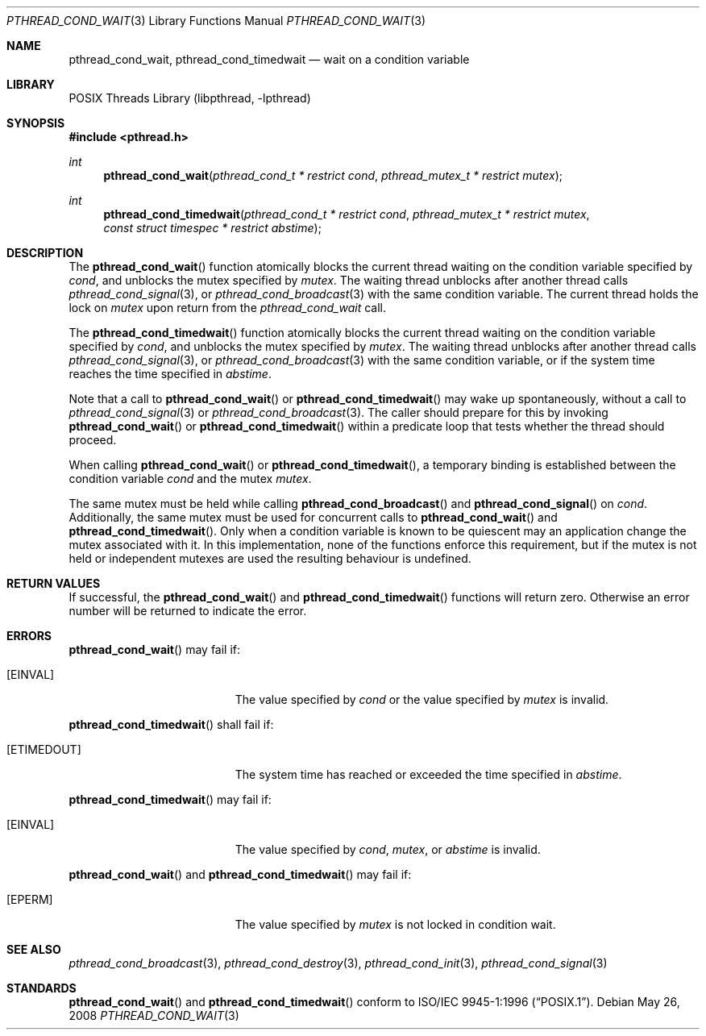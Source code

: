 .\" $NetBSD: pthread_cond_wait.3,v 1.10 2008/12/31 13:57:54 christos Exp $
.\"
.\" Copyright (c) 2002, 2008 The NetBSD Foundation, Inc.
.\" All rights reserved.
.\" Redistribution and use in source and binary forms, with or without
.\" modification, are permitted provided that the following conditions
.\" are met:
.\" 1. Redistributions of source code must retain the above copyright
.\"    notice, this list of conditions and the following disclaimer.
.\" 2. Redistributions in binary form must reproduce the above copyright
.\"    notice, this list of conditions and the following disclaimer in the
.\"    documentation and/or other materials provided with the distribution.
.\" THIS SOFTWARE IS PROVIDED BY THE NETBSD FOUNDATION, INC. AND CONTRIBUTORS
.\" ``AS IS'' AND ANY EXPRESS OR IMPLIED WARRANTIES, INCLUDING, BUT NOT LIMITED
.\" TO, THE IMPLIED WARRANTIES OF MERCHANTABILITY AND FITNESS FOR A PARTICULAR
.\" PURPOSE ARE DISCLAIMED.  IN NO EVENT SHALL THE FOUNDATION OR CONTRIBUTORS
.\" BE LIABLE FOR ANY DIRECT, INDIRECT, INCIDENTAL, SPECIAL, EXEMPLARY, OR
.\" CONSEQUENTIAL DAMAGES (INCLUDING, BUT NOT LIMITED TO, PROCUREMENT OF
.\" SUBSTITUTE GOODS OR SERVICES; LOSS OF USE, DATA, OR PROFITS; OR BUSINESS
.\" INTERRUPTION) HOWEVER CAUSED AND ON ANY THEORY OF LIABILITY, WHETHER IN
.\" CONTRACT, STRICT LIABILITY, OR TORT (INCLUDING NEGLIGENCE OR OTHERWISE)
.\" ARISING IN ANY WAY OUT OF THE USE OF THIS SOFTWARE, EVEN IF ADVISED OF THE
.\" POSSIBILITY OF SUCH DAMAGE.
.\"
.\" Copyright (c) 1997 Brian Cully <shmit@kublai.com>
.\" All rights reserved.
.\"
.\" Redistribution and use in source and binary forms, with or without
.\" modification, are permitted provided that the following conditions
.\" are met:
.\" 1. Redistributions of source code must retain the above copyright
.\"    notice, this list of conditions and the following disclaimer.
.\" 2. Redistributions in binary form must reproduce the above copyright
.\"    notice, this list of conditions and the following disclaimer in the
.\"    documentation and/or other materials provided with the distribution.
.\" 3. Neither the name of the author nor the names of any co-contributors
.\"    may be used to endorse or promote products derived from this software
.\"    without specific prior written permission.
.\"
.\" THIS SOFTWARE IS PROVIDED BY JOHN BIRRELL AND CONTRIBUTORS ``AS IS'' AND
.\" ANY EXPRESS OR IMPLIED WARRANTIES, INCLUDING, BUT NOT LIMITED TO, THE
.\" IMPLIED WARRANTIES OF MERCHANTABILITY AND FITNESS FOR A PARTICULAR PURPOSE
.\" ARE DISCLAIMED.  IN NO EVENT SHALL THE REGENTS OR CONTRIBUTORS BE LIABLE
.\" FOR ANY DIRECT, INDIRECT, INCIDENTAL, SPECIAL, EXEMPLARY, OR CONSEQUENTIAL
.\" DAMAGES (INCLUDING, BUT NOT LIMITED TO, PROCUREMENT OF SUBSTITUTE GOODS
.\" OR SERVICES; LOSS OF USE, DATA, OR PROFITS; OR BUSINESS INTERRUPTION)
.\" HOWEVER CAUSED AND ON ANY THEORY OF LIABILITY, WHETHER IN CONTRACT, STRICT
.\" LIABILITY, OR TORT (INCLUDING NEGLIGENCE OR OTHERWISE) ARISING IN ANY WAY
.\" OUT OF THE USE OF THIS SOFTWARE, EVEN IF ADVISED OF THE POSSIBILITY OF
.\" SUCH DAMAGE.
.\"
.\" $FreeBSD: src/lib/libpthread/man/pthread_cond_wait.3,v 1.16 2002/09/16 19:29:28 mini Exp $
.\"
.Dd May 26, 2008
.Dt PTHREAD_COND_WAIT 3
.Os
.Sh NAME
.Nm pthread_cond_wait ,
.Nm pthread_cond_timedwait
.Nd wait on a condition variable
.Sh LIBRARY
.Lb libpthread
.Sh SYNOPSIS
.In pthread.h
.Ft int
.Fn pthread_cond_wait "pthread_cond_t * restrict cond" "pthread_mutex_t * restrict mutex"
.Ft int
.Fn pthread_cond_timedwait "pthread_cond_t * restrict cond" "pthread_mutex_t * restrict mutex" "const struct timespec * restrict abstime"
.Sh DESCRIPTION
The
.Fn pthread_cond_wait
function atomically blocks the current thread waiting on the condition
variable specified by
.Fa cond ,
and unblocks the mutex specified by
.Fa mutex .
The waiting thread unblocks after another thread calls
.Xr pthread_cond_signal 3 ,
or
.Xr pthread_cond_broadcast 3
with the same condition variable.
The current thread holds the lock on
.Fa mutex
upon return from the
.Fa pthread_cond_wait
call.
.Pp
The
.Fn pthread_cond_timedwait
function atomically blocks the current thread waiting on the condition
variable specified by
.Fa cond ,
and unblocks the mutex specified by
.Fa mutex .
The waiting thread unblocks after another thread calls
.Xr pthread_cond_signal 3 ,
or
.Xr pthread_cond_broadcast 3
with the same condition variable, or if the system time reaches the
time specified in
.Fa abstime .
.Pp
Note that a call to
.Fn pthread_cond_wait
or
.Fn pthread_cond_timedwait
may wake up spontaneously, without a call to
.Xr pthread_cond_signal 3
or
.Xr pthread_cond_broadcast 3 .
The caller should prepare for this by invoking
.Fn pthread_cond_wait
or
.Fn pthread_cond_timedwait
within a predicate loop that tests whether the thread should proceed.
.Pp
When calling
.Fn pthread_cond_wait
or
.Fn pthread_cond_timedwait ,
a temporary binding is established between the condition variable
.Fa cond
and the mutex
.Fa mutex .
.Pp
The same mutex must be held while calling
.Fn pthread_cond_broadcast
and
.Fn pthread_cond_signal
on
.Fa cond .
Additionally, the same mutex must be used for concurrent calls to
.Fn pthread_cond_wait
and
.Fn pthread_cond_timedwait .
Only when a condition variable is known to be quiescent may an application
change the mutex associated with it.
In this implementation, none of the functions enforce this requirement, but
if the mutex is not held or independent mutexes are used the resulting
behaviour is undefined.
.Sh RETURN VALUES
If successful, the
.Fn pthread_cond_wait
and
.Fn pthread_cond_timedwait
functions will return zero.
Otherwise an error number will be returned to
indicate the error.
.Sh ERRORS
.Fn pthread_cond_wait
may fail if:
.Bl -tag -width Er
.It Bq Er EINVAL
The value specified by
.Fa cond
or the value specified by
.Fa mutex
is invalid.
.El
.Pp
.Fn pthread_cond_timedwait
shall fail if:
.Bl -tag -width Er
.It Bq Er ETIMEDOUT
The system time has reached or exceeded the time specified in
.Fa abstime .
.El
.Pp
.Fn pthread_cond_timedwait
may fail if:
.Bl -tag -width Er
.It Bq Er EINVAL
The value specified by
.Fa cond ,
.Fa mutex ,
or
.Fa abstime
is invalid.
.El
.Pp
.Fn pthread_cond_wait
and
.Fn pthread_cond_timedwait
may fail if:
.Bl -tag -width Er
.It Bq Er EPERM
The value specified by
.Fa mutex
is not locked in condition wait.
.El
.Sh SEE ALSO
.Xr pthread_cond_broadcast 3 ,
.Xr pthread_cond_destroy 3 ,
.Xr pthread_cond_init 3 ,
.Xr pthread_cond_signal 3
.Sh STANDARDS
.Fn pthread_cond_wait
and
.Fn pthread_cond_timedwait
conform to
.St -p1003.1-96 .
